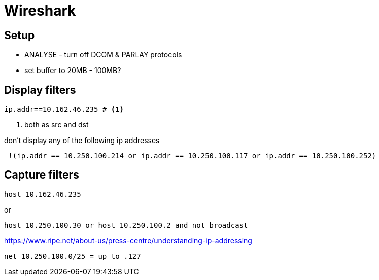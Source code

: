 ////
:toc: left
:toclevels: 3
:toc-title: Contents
////

= Wireshark

== Setup
* ANALYSE - turn off DCOM & PARLAY protocols
* set buffer to 20MB - 100MB?

== Display filters
----
ip.addr==10.162.46.235 # <1>
----
 
<1> both as src and dst

don't display any of the following ip addresses

----
 !(ip.addr == 10.250.100.214 or ip.addr == 10.250.100.117 or ip.addr == 10.250.100.252)
----



== Capture filters
 host 10.162.46.235

or

 host 10.250.100.30 or host 10.250.100.2 and not broadcast

link:https://www.ripe.net/about-us/press-centre/understanding-ip-addressing[]

 net 10.250.100.0/25 = up to .127


